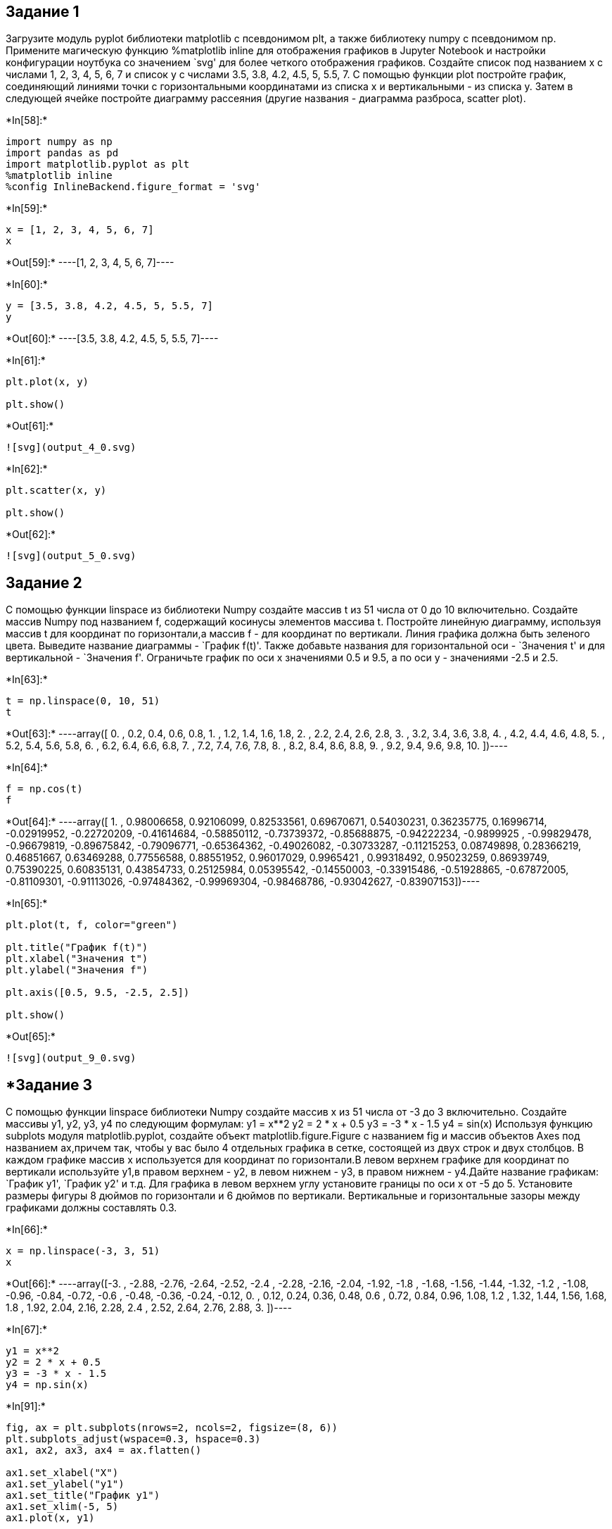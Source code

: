 == Задание 1

Загрузите модуль pyplot библиотеки matplotlib с псевдонимом plt, а также
библиотеку numpy с псевдонимом np. Примените магическую функцию
%matplotlib inline для отображения графиков в Jupyter Notebook и
настройки конфигурации ноутбука со значением `svg' для более четкого
отображения графиков. Создайте список под названием x с числами 1, 2, 3,
4, 5, 6, 7 и список y с числами 3.5, 3.8, 4.2, 4.5, 5, 5.5, 7. С помощью
функции plot постройте график, соединяющий линиями точки с
горизонтальными координатами из списка x и вертикальными - из списка y.
Затем в следующей ячейке постройте диаграмму рассеяния (другие названия
- диаграмма разброса, scatter plot).


+*In[58]:*+
[source, ipython3]
----
import numpy as np
import pandas as pd
import matplotlib.pyplot as plt
%matplotlib inline
%config InlineBackend.figure_format = 'svg'
----


+*In[59]:*+
[source, ipython3]
----
x = [1, 2, 3, 4, 5, 6, 7]
x
----


+*Out[59]:*+
----[1, 2, 3, 4, 5, 6, 7]----


+*In[60]:*+
[source, ipython3]
----
y = [3.5, 3.8, 4.2, 4.5, 5, 5.5, 7]
y
----


+*Out[60]:*+
----[3.5, 3.8, 4.2, 4.5, 5, 5.5, 7]----


+*In[61]:*+
[source, ipython3]
----
plt.plot(x, y)

plt.show()
----


+*Out[61]:*+
----
![svg](output_4_0.svg)
----


+*In[62]:*+
[source, ipython3]
----
plt.scatter(x, y)

plt.show()
----


+*Out[62]:*+
----
![svg](output_5_0.svg)
----

== Задание 2

С помощью функции linspace из библиотеки Numpy создайте массив t из 51
числа от 0 до 10 включительно. Создайте массив Numpy под названием f,
содержащий косинусы элементов массива t. Постройте линейную диаграмму,
используя массив t для координат по горизонтали,а массив f - для
координат по вертикали. Линия графика должна быть зеленого цвета.
Выведите название диаграммы - `График f(t)'. Также добавьте названия для
горизонтальной оси - `Значения t' и для вертикальной - `Значения f'.
Ограничьте график по оси x значениями 0.5 и 9.5, а по оси y - значениями
-2.5 и 2.5.


+*In[63]:*+
[source, ipython3]
----
t = np.linspace(0, 10, 51)
t
----


+*Out[63]:*+
----array([ 0. ,  0.2,  0.4,  0.6,  0.8,  1. ,  1.2,  1.4,  1.6,  1.8,  2. ,
        2.2,  2.4,  2.6,  2.8,  3. ,  3.2,  3.4,  3.6,  3.8,  4. ,  4.2,
        4.4,  4.6,  4.8,  5. ,  5.2,  5.4,  5.6,  5.8,  6. ,  6.2,  6.4,
        6.6,  6.8,  7. ,  7.2,  7.4,  7.6,  7.8,  8. ,  8.2,  8.4,  8.6,
        8.8,  9. ,  9.2,  9.4,  9.6,  9.8, 10. ])----


+*In[64]:*+
[source, ipython3]
----
f = np.cos(t)
f
----


+*Out[64]:*+
----array([ 1.        ,  0.98006658,  0.92106099,  0.82533561,  0.69670671,
        0.54030231,  0.36235775,  0.16996714, -0.02919952, -0.22720209,
       -0.41614684, -0.58850112, -0.73739372, -0.85688875, -0.94222234,
       -0.9899925 , -0.99829478, -0.96679819, -0.89675842, -0.79096771,
       -0.65364362, -0.49026082, -0.30733287, -0.11215253,  0.08749898,
        0.28366219,  0.46851667,  0.63469288,  0.77556588,  0.88551952,
        0.96017029,  0.9965421 ,  0.99318492,  0.95023259,  0.86939749,
        0.75390225,  0.60835131,  0.43854733,  0.25125984,  0.05395542,
       -0.14550003, -0.33915486, -0.51928865, -0.67872005, -0.81109301,
       -0.91113026, -0.97484362, -0.99969304, -0.98468786, -0.93042627,
       -0.83907153])----


+*In[65]:*+
[source, ipython3]
----
plt.plot(t, f, color="green")

plt.title("График f(t)")
plt.xlabel("Значения t")
plt.ylabel("Значения f")

plt.axis([0.5, 9.5, -2.5, 2.5])

plt.show()
----


+*Out[65]:*+
----
![svg](output_9_0.svg)
----

== *Задание 3

С помощью функции linspace библиотеки Numpy создайте массив x из 51
числа от -3 до 3 включительно. Создайте массивы y1, y2, y3, y4 по
следующим формулам: y1 = x**2 y2 = 2 * x + 0.5 y3 = -3 * x - 1.5 y4 =
sin(x) Используя функцию subplots модуля matplotlib.pyplot, создайте
объект matplotlib.figure.Figure с названием fig и массив объектов Axes
под названием ax,причем так, чтобы у вас было 4 отдельных графика в
сетке, состоящей из двух строк и двух столбцов. В каждом графике массив
x используется для координат по горизонтали.В левом верхнем графике для
координат по вертикали используйте y1,в правом верхнем - y2, в левом
нижнем - y3, в правом нижнем - y4.Дайте название графикам: `График y1',
`График y2' и т.д. Для графика в левом верхнем углу установите границы
по оси x от -5 до 5. Установите размеры фигуры 8 дюймов по горизонтали и
6 дюймов по вертикали. Вертикальные и горизонтальные зазоры между
графиками должны составлять 0.3.


+*In[66]:*+
[source, ipython3]
----
x = np.linspace(-3, 3, 51)
x
----


+*Out[66]:*+
----array([-3.  , -2.88, -2.76, -2.64, -2.52, -2.4 , -2.28, -2.16, -2.04,
       -1.92, -1.8 , -1.68, -1.56, -1.44, -1.32, -1.2 , -1.08, -0.96,
       -0.84, -0.72, -0.6 , -0.48, -0.36, -0.24, -0.12,  0.  ,  0.12,
        0.24,  0.36,  0.48,  0.6 ,  0.72,  0.84,  0.96,  1.08,  1.2 ,
        1.32,  1.44,  1.56,  1.68,  1.8 ,  1.92,  2.04,  2.16,  2.28,
        2.4 ,  2.52,  2.64,  2.76,  2.88,  3.  ])----


+*In[67]:*+
[source, ipython3]
----
y1 = x**2 
y2 = 2 * x + 0.5
y3 = -3 * x - 1.5
y4 = np.sin(x)
----


+*In[91]:*+
[source, ipython3]
----
fig, ax = plt.subplots(nrows=2, ncols=2, figsize=(8, 6))
plt.subplots_adjust(wspace=0.3, hspace=0.3)
ax1, ax2, ax3, ax4 = ax.flatten()

ax1.set_xlabel("X")
ax1.set_ylabel("y1")
ax1.set_title("График y1")
ax1.set_xlim(-5, 5)
ax1.plot(x, y1)

ax2.set_xlabel("X")
ax2.set_ylabel("y2")
ax2.set_title("График y2")
ax2.plot(x, y2)

ax3.set_xlabel("X")
ax3.set_ylabel("y3")
ax3.set_title("График y3")
ax3.plot(x, y3)

ax4.set_xlabel("X")
ax4.set_ylabel("y4")
ax4.set_title("График y4")
ax4.plot(x, y4)
----


+*Out[91]:*+
----[<matplotlib.lines.Line2D at 0x1947483dd00>]
![svg](output_13_1.svg)
----

== *Задание 4

В этом задании мы будем работать с датасетом, в котором приведены данные
по мошенничеству с кредитными данными: Credit Card Fraud Detection
(информация об авторах: Andrea Dal Pozzolo, Olivier Caelen, Reid A.
Johnson and Gianluca Bontempi. Calibrating Probability with
Undersampling for Unbalanced Classification. In Symposium on
Computational Intelligence and Data Mining (CIDM), IEEE, 2015).
Ознакомьтесь с описанием и скачайте датасет creditcard.csv с сайта
Kaggle.com по ссылке: Credit Card Fraud Detection Данный датасет
является примером несбалансированных данных, так как мошеннические
операции с картами встречаются реже обычных. Импортруйте библиотеку
Pandas, а также используйте для графиков стиль ``fivethirtyeight''.
Посчитайте с помощью метода value_counts количество наблюдений для
каждого значения целевой переменной Class и примените к полученным
данным метод plot, чтобы построить столбчатую диаграмму. Затем постройте
такую же диаграмму, используя логарифмический масштаб. На следующем
графике постройте две гистограммы по значениям признака V1 - одну для
мошеннических транзакций (Class равен 1) и другую - для обычных (Class
равен 0). Подберите значение аргумента density так, чтобы по вертикали
графика было расположено не число наблюдений, а плотность распределения.
Число бинов должно равняться 20 для обеих гистограмм, а коэффициент
alpha сделайте равным 0.5, чтобы гистограммы были полупрозрачными и не
загораживали друг друга. Создайте легенду с двумя значениями: ``Class
0'' и ``Class 1''. Гистограмма обычных транзакций должна быть серого
цвета, а мошеннических - красного. Горизонтальной оси дайте название
``Class''.


+*In[3]:*+
[source, ipython3]
----
import numpy as np
import pandas as pd
import matplotlib.pyplot as plt
%matplotlib inline
%config InlineBackend.figure_format = 'svg'

url = 'D:\GeekBrains\Python4DataScience\data_source\creditcard.csv'
----


+*In[120]:*+
[source, ipython3]
----
book_credit = pd.read_csv(url)
book_credit
----


+*Out[120]:*+
----
[cols=",,,,,,,,,,,,,,,,,,,,,",options="header",]
|===
| |Time |V1 |V2 |V3 |V4 |V5 |V6 |V7 |V8 |V9 |... |V21 |V22 |V23 |V24
|V25 |V26 |V27 |V28 |Amount |Class
|0 |0.0 |-1.359807 |-0.072781 |2.536347 |1.378155 |-0.338321 |0.462388
|0.239599 |0.098698 |0.363787 |... |-0.018307 |0.277838 |-0.110474
|0.066928 |0.128539 |-0.189115 |0.133558 |-0.021053 |149.62 |0

|1 |0.0 |1.191857 |0.266151 |0.166480 |0.448154 |0.060018 |-0.082361
|-0.078803 |0.085102 |-0.255425 |... |-0.225775 |-0.638672 |0.101288
|-0.339846 |0.167170 |0.125895 |-0.008983 |0.014724 |2.69 |0

|2 |1.0 |-1.358354 |-1.340163 |1.773209 |0.379780 |-0.503198 |1.800499
|0.791461 |0.247676 |-1.514654 |... |0.247998 |0.771679 |0.909412
|-0.689281 |-0.327642 |-0.139097 |-0.055353 |-0.059752 |378.66 |0

|3 |1.0 |-0.966272 |-0.185226 |1.792993 |-0.863291 |-0.010309 |1.247203
|0.237609 |0.377436 |-1.387024 |... |-0.108300 |0.005274 |-0.190321
|-1.175575 |0.647376 |-0.221929 |0.062723 |0.061458 |123.50 |0

|4 |2.0 |-1.158233 |0.877737 |1.548718 |0.403034 |-0.407193 |0.095921
|0.592941 |-0.270533 |0.817739 |... |-0.009431 |0.798278 |-0.137458
|0.141267 |-0.206010 |0.502292 |0.219422 |0.215153 |69.99 |0

|... |... |... |... |... |... |... |... |... |... |... |... |... |...
|... |... |... |... |... |... |... |...

|284802 |172786.0 |-11.881118 |10.071785 |-9.834783 |-2.066656
|-5.364473 |-2.606837 |-4.918215 |7.305334 |1.914428 |... |0.213454
|0.111864 |1.014480 |-0.509348 |1.436807 |0.250034 |0.943651 |0.823731
|0.77 |0

|284803 |172787.0 |-0.732789 |-0.055080 |2.035030 |-0.738589 |0.868229
|1.058415 |0.024330 |0.294869 |0.584800 |... |0.214205 |0.924384
|0.012463 |-1.016226 |-0.606624 |-0.395255 |0.068472 |-0.053527 |24.79
|0

|284804 |172788.0 |1.919565 |-0.301254 |-3.249640 |-0.557828 |2.630515
|3.031260 |-0.296827 |0.708417 |0.432454 |... |0.232045 |0.578229
|-0.037501 |0.640134 |0.265745 |-0.087371 |0.004455 |-0.026561 |67.88 |0

|284805 |172788.0 |-0.240440 |0.530483 |0.702510 |0.689799 |-0.377961
|0.623708 |-0.686180 |0.679145 |0.392087 |... |0.265245 |0.800049
|-0.163298 |0.123205 |-0.569159 |0.546668 |0.108821 |0.104533 |10.00 |0

|284806 |172792.0 |-0.533413 |-0.189733 |0.703337 |-0.506271 |-0.012546
|-0.649617 |1.577006 |-0.414650 |0.486180 |... |0.261057 |0.643078
|0.376777 |0.008797 |-0.473649 |-0.818267 |-0.002415 |0.013649 |217.00
|0
|===

284807 rows × 31 columns
----


+*In[ ]:*+
[source, ipython3]
----

----


+*In[ ]:*+
[source, ipython3]
----

----


+*In[124]:*+
[source, ipython3]
----
x = book_credit.iloc[:, -1].value_counts()
x
----


+*Out[124]:*+
----0    284315
1       492
Name: Class, dtype: int64----


+*In[ ]:*+
[source, ipython3]
----

----


+*In[125]:*+
[source, ipython3]
----
planets_info = pd.Series(x)
planets_info.plot(kind="bar")

plt.show()

planets_info.plot(kind="bar", logy=True)

plt.show()
----


+*Out[125]:*+
----
![svg](output_21_0.svg)

![svg](output_21_1.svg)
----

На следующем графике постройте две гистограммы по значениям признака V1
- одну для мошеннических транзакций (Class равен 1) и другую - для
обычных (Class равен 0).


+*In[127]:*+
[source, ipython3]
----
book_credit.iloc[:, 'V1'].value_counts()
----


+*Out[127]:*+
----

    ---------------------------------------------------------------------------

    ValueError                                Traceback (most recent call last)

    C:\ProgramData\Anaconda3\lib\site-packages\pandas\core\indexing.py in _has_valid_tuple(self, key)
        701             try:
    --> 702                 self._validate_key(k, i)
        703             except ValueError as err:
    

    C:\ProgramData\Anaconda3\lib\site-packages\pandas\core\indexing.py in _validate_key(self, key, axis)
       1368         else:
    -> 1369             raise ValueError(f"Can only index by location with a [{self._valid_types}]")
       1370 
    

    ValueError: Can only index by location with a [integer, integer slice (START point is INCLUDED, END point is EXCLUDED), listlike of integers, boolean array]

    
    The above exception was the direct cause of the following exception:
    

    ValueError                                Traceback (most recent call last)

    <ipython-input-127-201cb2262815> in <module>
    ----> 1 book_credit.iloc[:, 'V1'].value_counts()
    

    C:\ProgramData\Anaconda3\lib\site-packages\pandas\core\indexing.py in __getitem__(self, key)
        871                     # AttributeError for IntervalTree get_value
        872                     pass
    --> 873             return self._getitem_tuple(key)
        874         else:
        875             # we by definition only have the 0th axis
    

    C:\ProgramData\Anaconda3\lib\site-packages\pandas\core\indexing.py in _getitem_tuple(self, tup)
       1441     def _getitem_tuple(self, tup: Tuple):
       1442 
    -> 1443         self._has_valid_tuple(tup)
       1444         try:
       1445             return self._getitem_lowerdim(tup)
    

    C:\ProgramData\Anaconda3\lib\site-packages\pandas\core\indexing.py in _has_valid_tuple(self, key)
        702                 self._validate_key(k, i)
        703             except ValueError as err:
    --> 704                 raise ValueError(
        705                     "Location based indexing can only have "
        706                     f"[{self._valid_types}] types"
    

    ValueError: Location based indexing can only have [integer, integer slice (START point is INCLUDED, END point is EXCLUDED), listlike of integers, boolean array] types

----


+*In[ ]:*+
[source, ipython3]
----

----


+*In[ ]:*+
[source, ipython3]
----

----


+*In[ ]:*+
[source, ipython3]
----

----
